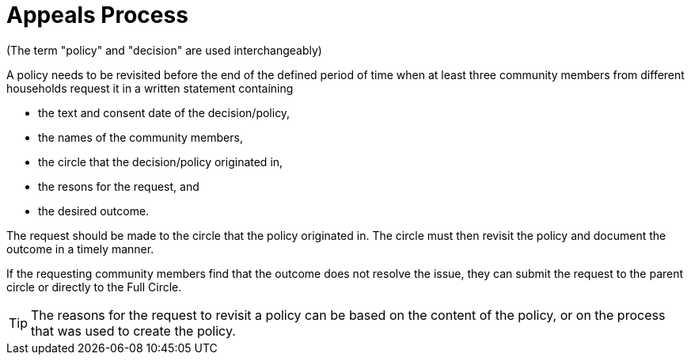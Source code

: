 # Appeals Process
:numbered:
:comments:

(The term "policy" and "decision" are used interchangeably)

A policy needs to be revisited before the end of the defined period of time when at least three community members from different households request it in a written statement containing

* the text and consent date of the decision/policy,
* the names of the community members,
* the circle that the decision/policy originated in,
* the resons for the request, and
* the desired outcome.

The request should be made to the circle that the policy originated in. The circle must then revisit the policy and document the outcome in a timely manner.

If the requesting community members find that the outcome does not resolve the issue, they can submit the request to the parent circle or directly to the Full Circle.

TIP: The reasons for the request to revisit a policy can be based on the content of the policy, or on the process that was used to create the policy.
